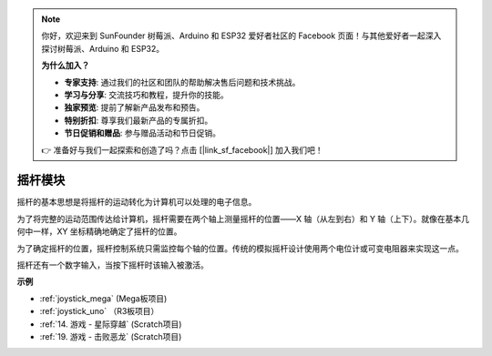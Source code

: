 .. note::

    你好，欢迎来到 SunFounder 树莓派、Arduino 和 ESP32 爱好者社区的 Facebook 页面！与其他爱好者一起深入探讨树莓派、Arduino 和 ESP32。

    **为什么加入？**

    - **专家支持**: 通过我们的社区和团队的帮助解决售后问题和技术挑战。
    - **学习与分享**: 交流技巧和教程，提升你的技能。
    - **独家预览**: 提前了解新产品发布和预告。
    - **特别折扣**: 尊享我们最新产品的专属折扣。
    - **节日促销和赠品**: 参与赠品活动和节日促销。

    👉 准备好与我们一起探索和创造了吗？点击 [|link_sf_facebook|] 加入我们吧！

摇杆模块
=======================

.. image:: img/joystick_pic.png
    :align: center
    :width: 600

摇杆的基本思想是将摇杆的运动转化为计算机可以处理的电子信息。

为了将完整的运动范围传达给计算机，摇杆需要在两个轴上测量摇杆的位置——X 轴（从左到右）和 Y 轴（上下）。就像在基本几何中一样，XY 坐标精确地确定了摇杆的位置。

为了确定摇杆的位置，摇杆控制系统只需监控每个轴的位置。传统的模拟摇杆设计使用两个电位计或可变电阻器来实现这一点。

摇杆还有一个数字输入，当按下摇杆时该输入被激活。

.. image:: img/joystick318.png
    :align: center
    :width: 600
	
**示例**


* :ref:`joystick_mega` (Mega板项目)
* :ref:`joystick_uno` （R3板项目）
* :ref:`14. 游戏 - 星际穿越` (Scratch项目)
* :ref:`19. 游戏 - 击败恶龙` (Scratch项目)
